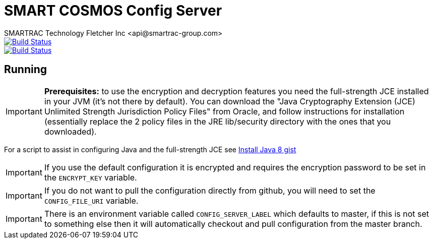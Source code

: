 = SMART COSMOS Config Server
SMARTRAC Technology Fletcher Inc <api@smartrac-group.com>
ifdef::env-github[:USER: SMARTRACTECHNOLOGY]
ifdef::env-github[:REPO: smartcosmos-config-server]
ifdef::env-github[:BRANCH: master]

image::https://jenkins.smartcosmos.net/buildStatus/icon?job={USER}/{REPO}/{BRANCH}[Build Status, link=https://jenkins.smartcosmos.net/job/{USER}/job/{REPO}/job/{BRANCH}/]
image::https://travis-ci.org/{USER}/{REPO}.svg?branch={BRANCH}[Build Status, link=https://travis-ci.org/{USER}/{REPO}]

== Running

IMPORTANT: **Prerequisites:** to use the encryption and decryption features
you need the full-strength JCE installed in your JVM (it's not there by default).
You can download the "Java Cryptography Extension (JCE) Unlimited Strength Jurisdiction Policy Files"
from Oracle, and follow instructions for installation (essentially replace the 2 policy files
in the JRE lib/security directory with the ones that you downloaded).

For a script to assist in configuring Java and the full-strength JCE see https://gist.github.com/voor/b2dd473db296d9eae004[Install Java 8 gist]

IMPORTANT: If you use the default configuration it is encrypted and requires the encryption password to be set in the `ENCRYPT_KEY` variable.

IMPORTANT: If you do not want to pull the configuration directly from github, you will need to set the `CONFIG_FILE_URI` variable.

IMPORTANT: There is an environment variable called `CONFIG_SERVER_LABEL` which defaults to master, if this is not set to something else then it will automatically checkout and pull configuration from the master branch.
